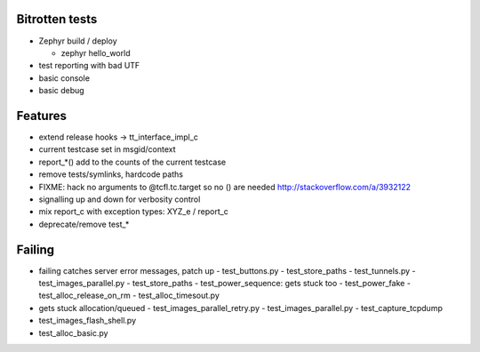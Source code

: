 Bitrotten tests
---------------

- Zephyr build / deploy

  - zephyr hello_world

- test reporting with bad UTF

- basic console

- basic debug

Features
--------

- extend release hooks -> tt_interface_impl_c
- current testcase set in msgid/context
- report_*() add to the counts of the current testcase
  
- remove tests/symlinks, hardcode paths
  
- FIXME: hack no arguments to @tcfl.tc.target so no () are needed http://stackoverflow.com/a/3932122

- signalling up and down for verbosity control

- mix report_c with exception types: XYZ_e / report_c

- deprecate/remove test_*

  
Failing
-------

- failing catches server error messages, patch up
  - test_buttons.py
  - test_store_paths
  - test_tunnels.py
  - test_images_parallel.py
  - test_store_paths
  - test_power_sequence: gets stuck too
  - test_power_fake
  - test_alloc_release_on_rm
  - test_alloc_timesout.py
    
- gets stuck allocation/queued
  - test_images_parallel_retry.py
  - test_images_parallel.py
  - test_capture_tcpdump

- test_images_flash_shell.py 
- test_alloc_basic.py 
